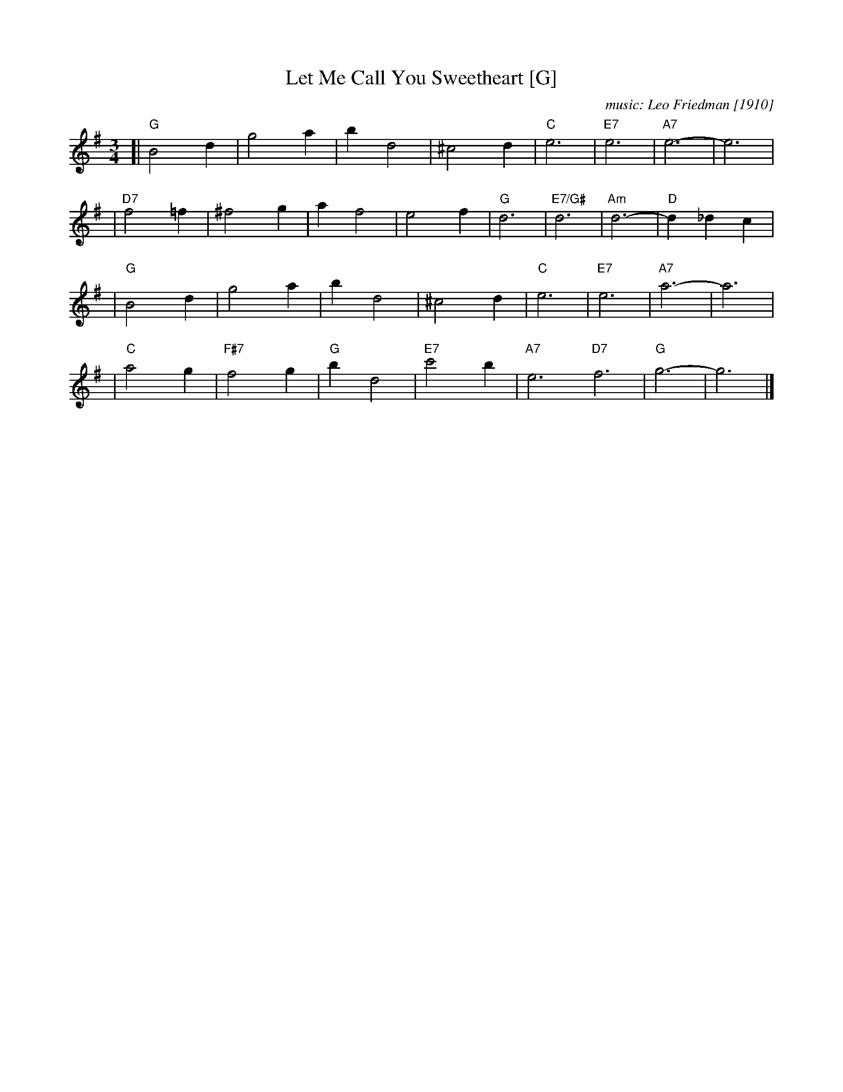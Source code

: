 X: 1
T: Let Me Call You Sweetheart [G]
C: music: Leo Friedman [1910]
R: waltz
Z: 2006 John Chambers <jc:trillian.mit.edu>
M: 3/4
L: 1/4
K: G
[| "G"B2d | g2a | bd2 | ^c2d | "C"e3 | "E7"e3 | "A7"e3- | e3 |
| "D7"f2=f | ^f2g | af2 | e2f | "G"d3 | "E7/G#"d3 | "Am"d3- | "D"d_dc |
|  "G"B2d | g2a | bd2 | ^c2d | "C"e3 | "E7"e3 | "A7"a3- | a3 |
|  "C"a2g | "F#7"f2g | "G"bd2 | "E7"c'2b | "A7"e3 "D7"f3 | "G"g3- | g3 |]
